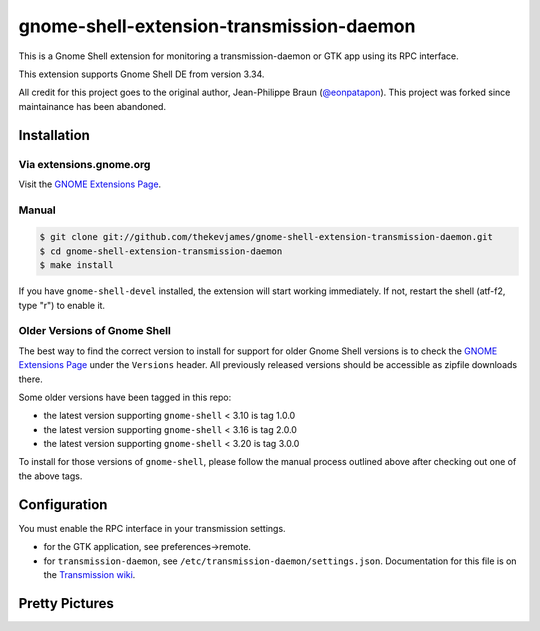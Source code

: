 gnome-shell-extension-transmission-daemon
=========================================

This is a Gnome Shell extension for monitoring a transmission-daemon or GTK app
using its RPC interface.

This extension supports Gnome Shell DE from version 3.34.

All credit for this project goes to the original author, Jean-Philippe Braun
(`@eonpatapon`_). This project was forked since maintainance has been abandoned.

Installation
------------

Via extensions.gnome.org
~~~~~~~~~~~~~~~~~~~~~~~~

Visit the `GNOME Extensions Page`_.

Manual
~~~~~~

.. code-block:: console

    $ git clone git://github.com/thekevjames/gnome-shell-extension-transmission-daemon.git
    $ cd gnome-shell-extension-transmission-daemon
    $ make install

If you have ``gnome-shell-devel`` installed, the extension will start working
immediately. If not, restart the shell (atf-f2, type "r") to enable it.

Older Versions of Gnome Shell
~~~~~~~~~~~~~~~~~~~~~~~~~~~~~

The best way to find the correct version to install for support for older Gnome
Shell versions is to check the `GNOME Extensions Page`_ under the ``Versions``
header. All previously released versions should be accessible as zipfile
downloads there.

Some older versions have been tagged in this repo:

* the latest version supporting ``gnome-shell`` < 3.10 is tag 1.0.0
* the latest version supporting ``gnome-shell`` < 3.16 is tag 2.0.0
* the latest version supporting ``gnome-shell`` < 3.20 is tag 3.0.0

To install for those versions of ``gnome-shell``, please follow the manual
process outlined above after checking out one of the above tags.

Configuration
-------------

You must enable the RPC interface in your transmission settings.

* for the GTK application, see preferences->remote.
* for ``transmission-daemon``, see ``/etc/transmission-daemon/settings.json``.
  Documentation for this file is on the `Transmission wiki`_.

Pretty Pictures
---------------

.. image:: docs/screenshot.png
   :alt: Screenshot
.. image:: docs/screenshot-add.png
   :alt: Add Torrents
.. image:: docs/screenshot-filter.png
   :alt: Filter Torrents by State

.. _@eonpatapon: https://github.com/eonpatapon
.. _GNOME Extensions Page: https://extensions.gnome.org/extension/365/transmission-daemon-indicator/
.. _Transmission wiki: https://github.com/transmission/transmission/wiki/Editing-Configuration-Files
